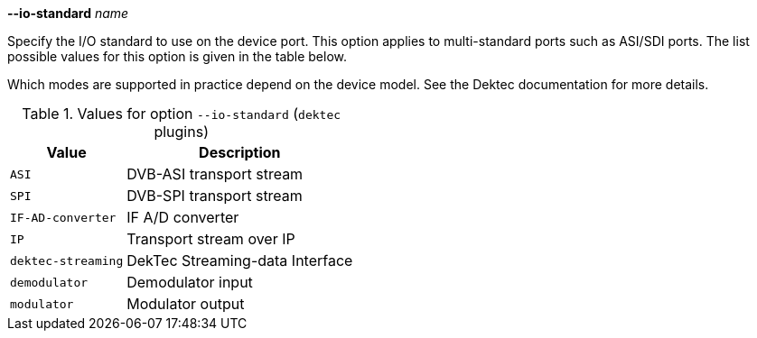//----------------------------------------------------------------------------
//
// TSDuck - The MPEG Transport Stream Toolkit
// Copyright (c) 2005-2025, Thierry Lelegard
// BSD-2-Clause license, see LICENSE.txt file or https://tsduck.io/license
//
// Documentation for option --io-standard in dektec plugins
//
// tags: <none>
//
//----------------------------------------------------------------------------

[.opt]
*--io-standard* _name_

[.optdoc]
Specify the I/O standard to use on the device port.
This option applies to multi-standard ports such as ASI/SDI ports.
The list possible values for this option is given in the table below.

[.optdoc]
Which modes are supported in practice depend on the device model.
See the Dektec documentation for more details.

[.optdoc]
.Values for option `--io-standard` (`dektec` plugins)
[cols="<1m,<1",stripes=none,options="autowidth"]
|===
|Value |Description

|ASI
|DVB-ASI transport stream

|SPI
|DVB-SPI transport stream

|IF-AD-converter
|IF A/D converter

|IP
|Transport stream over IP

|dektec-streaming
|DekTec Streaming-data Interface

|demodulator
|Demodulator input

|modulator
|Modulator output

|===
